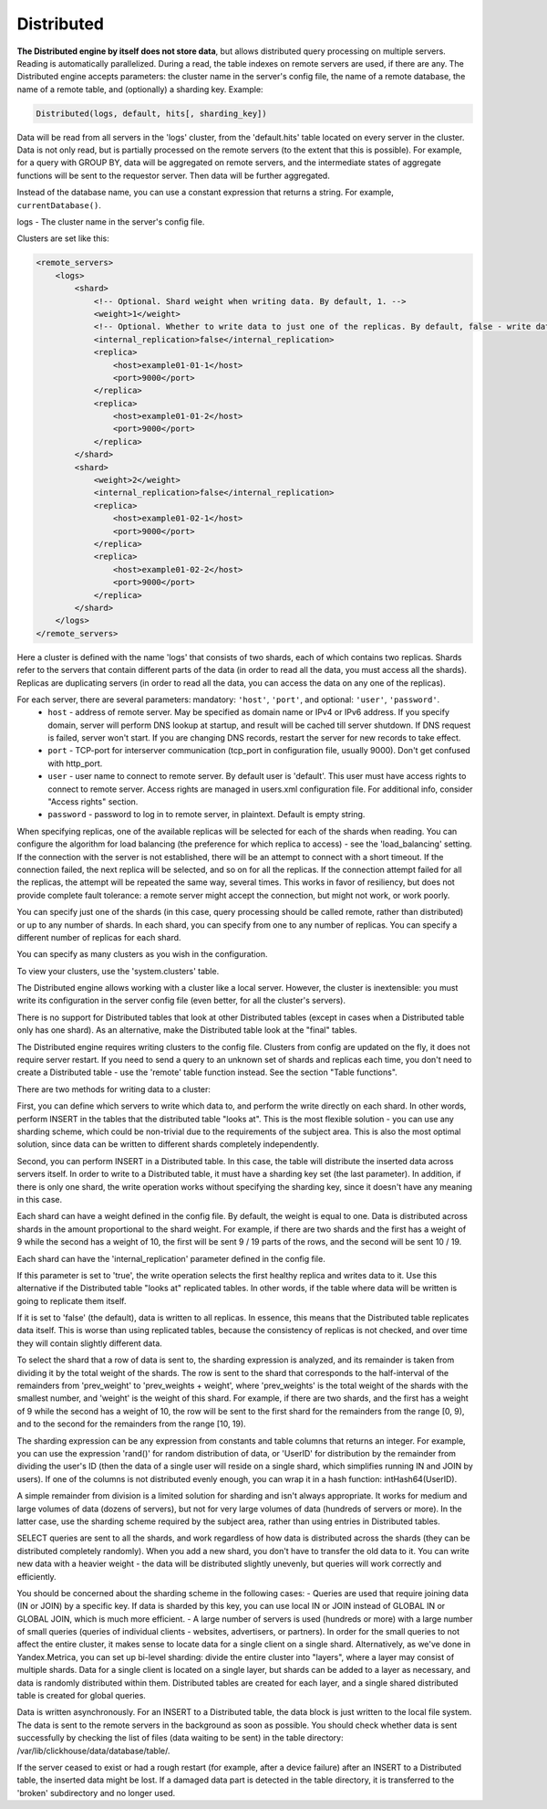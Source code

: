 Distributed
-----------

**The Distributed engine by itself does not store data**, but allows distributed query processing on multiple servers.
Reading is automatically parallelized. During a read, the table indexes on remote servers are used, if there are any.
The Distributed engine accepts parameters: the cluster name in the server's config file, the name of a remote database, the name of a remote table, and (optionally) a sharding key.
Example:

.. code-block:: text

  Distributed(logs, default, hits[, sharding_key])

Data will be read from all servers in the 'logs' cluster, from the 'default.hits' table located on every server in the cluster. Data is not only read, but is partially processed on the remote servers (to the extent that this is possible). For example, for a query with GROUP BY, data will be aggregated on remote servers, and the intermediate states of aggregate functions will be sent to the requestor server. Then data will be further aggregated.

Instead of the database name, you can use a constant expression that returns a string. For example, ``currentDatabase()``.

logs - The cluster name in the server's config file.

Clusters are set like this:

.. code-block:: xml

  <remote_servers>
      <logs>
          <shard>
              <!-- Optional. Shard weight when writing data. By default, 1. -->
              <weight>1</weight>
              <!-- Optional. Whether to write data to just one of the replicas. By default, false - write data to all of the replicas. -->
              <internal_replication>false</internal_replication>
              <replica>
                  <host>example01-01-1</host>
                  <port>9000</port>
              </replica>
              <replica>
                  <host>example01-01-2</host>
                  <port>9000</port>
              </replica>
          </shard>
          <shard>
              <weight>2</weight>
              <internal_replication>false</internal_replication>
              <replica>
                  <host>example01-02-1</host>
                  <port>9000</port>
              </replica>
              <replica>
                  <host>example01-02-2</host>
                  <port>9000</port>
              </replica>
          </shard>
      </logs>
  </remote_servers>

Here a cluster is defined with the name 'logs' that consists of two shards, each of which contains two replicas. Shards refer to the servers that contain different parts of the data (in order to read all the data, you must access all the shards).
Replicas are duplicating servers (in order to read all the data, you can access the data on any one of the replicas).

For each server, there are several parameters: mandatory: ``'host'``, ``'port'``, and optional: ``'user'``, ``'password'``.
 * ``host`` - address of remote server. May be specified as domain name or IPv4 or IPv6 address. If you specify domain, server will perform DNS lookup at startup, and result will be cached till server shutdown. If DNS request is failed, server won't start. If you are changing DNS records, restart the server for new records to take effect.
 * ``port`` - TCP-port for interserver communication (tcp_port in configuration file, usually 9000). Don't get confused with http_port.
 * ``user`` - user name to connect to remote server. By default user is 'default'. This user must have access rights to connect to remote server. Access rights are managed in users.xml configuration file. For additional info, consider "Access rights" section.
 * ``password`` - password to log in to remote server, in plaintext. Default is empty string.

When specifying replicas, one of the available replicas will be selected for each of the shards when reading. You can configure the algorithm for load balancing (the preference for which replica to access) - see the 'load_balancing' setting.
If the connection with the server is not established, there will be an attempt to connect with a short timeout. If the connection failed, the next replica will be selected, and so on for all the replicas. If the connection attempt failed for all the replicas, the attempt will be repeated the same way, several times.
This works in favor of resiliency, but does not provide complete fault tolerance: a remote server might accept the connection, but might not work, or work poorly.

You can specify just one of the shards (in this case, query processing should be called remote, rather than distributed) or up to any number of shards. In each shard, you can specify from one to any number of replicas. You can specify a different number of replicas for each shard.

You can specify as many clusters as you wish in the configuration.

To view your clusters, use the 'system.clusters' table.

The Distributed engine allows working with a cluster like a local server. However, the cluster is inextensible: you must write its configuration in the server config file (even better, for all the cluster's servers).

There is no support for Distributed tables that look at other Distributed tables (except in cases when a Distributed table only has one shard). As an alternative, make the Distributed table look at the "final" tables.

The Distributed engine requires writing clusters to the config file. Clusters from config are updated on the fly, it does not require server restart. If you need to send a query to an unknown set of shards and replicas each time, you don't need to create a Distributed table - use the 'remote' table function instead. See the section "Table functions".

There are two methods for writing data to a cluster:

First, you can define which servers to write which data to, and perform the write directly on each shard. In other words, perform INSERT in the tables that the distributed table "looks at".
This is the most flexible solution - you can use any sharding scheme, which could be non-trivial due to the requirements of the subject area.
This is also the most optimal solution, since data can be written to different shards completely independently.

Second, you can perform INSERT in a Distributed table. In this case, the table will distribute the inserted data across servers itself.
In order to write to a Distributed table, it must have a sharding key set (the last parameter). In addition, if there is only one shard, the write operation works without specifying the sharding key, since it doesn't have any meaning in this case.

Each shard can have a weight defined in the config file. By default, the weight is equal to one. Data is distributed across shards in the amount proportional to the shard weight. For example, if there are two shards and the first has a weight of 9 while the second has a weight of 10, the first will be sent 9 / 19 parts of the rows, and the second will be sent 10 / 19.

Each shard can have the 'internal_replication' parameter defined in the config file.

If this parameter is set to 'true', the write operation selects the first healthy replica and writes data to it. Use this alternative if the Distributed table "looks at" replicated tables. In other words, if the table where data will be written is going to replicate them itself.

If it is set to 'false' (the default), data is written to all replicas. In essence, this means that the Distributed table replicates data itself. This is worse than using replicated tables, because the consistency of replicas is not checked, and over time they will contain slightly different data.

To select the shard that a row of data is sent to, the sharding expression is analyzed, and its remainder is taken from dividing it by the total weight of the shards. The row is sent to the shard that corresponds to the half-interval of the remainders from 'prev_weight' to 'prev_weights + weight', where 'prev_weights' is the total weight of the shards with the smallest number, and 'weight' is the weight of this shard. For example, if there are two shards, and the first has a weight of 9 while the second has a weight of 10, the row will be sent to the first shard for the remainders from the range [0, 9), and to the second for the remainders from the range [10, 19).

The sharding expression can be any expression from constants and table columns that returns an integer. For example, you can use the expression 'rand()' for random distribution of data, or 'UserID' for distribution by the remainder from dividing the user's ID (then the data of a single user will reside on a single shard, which simplifies running IN and JOIN by users). If one of the columns is not distributed evenly enough, you can wrap it in a hash function: intHash64(UserID).

A simple remainder from division is a limited solution for sharding and isn't always appropriate. It works for medium and large volumes of data (dozens of servers), but not for very large volumes of data (hundreds of servers or more). In the latter case, use the sharding scheme required by the subject area, rather than using entries in Distributed tables.

SELECT queries are sent to all the shards, and work regardless of how data is distributed across the shards (they can be distributed completely randomly). When you add a new shard, you don't have to transfer the old data to it. You can write new data with a heavier weight - the data will be distributed slightly unevenly, but queries will work correctly and efficiently.

You should be concerned about the sharding scheme in the following cases:
- Queries are used that require joining data (IN or JOIN) by a specific key. If data is sharded by this key, you can use local IN or JOIN instead of GLOBAL IN or GLOBAL JOIN, which is much more efficient.
- A large number of servers is used (hundreds or more) with a large number of small queries (queries of individual clients - websites, advertisers, or partners). In order for the small queries to not affect the entire cluster, it makes sense to locate data for a single client on a single shard. Alternatively, as we've done in Yandex.Metrica, you can set up bi-level sharding: divide the entire cluster into "layers", where a layer may consist of multiple shards. Data for a single client is located on a single layer, but shards can be added to a layer as necessary, and data is randomly distributed within them. Distributed tables are created for each layer, and a single shared distributed table is created for global queries.

Data is written asynchronously. For an INSERT to a Distributed table, the data block is just written to the local file system. The data is sent to the remote servers in the background as soon as possible. You should check whether data is sent successfully by checking the list of files (data waiting to be sent) in the table directory:
/var/lib/clickhouse/data/database/table/.

If the server ceased to exist or had a rough restart (for example, after a device failure) after an INSERT to a Distributed table, the inserted data might be lost. If a damaged data part is detected in the table directory, it is transferred to the 'broken' subdirectory and no longer used.
